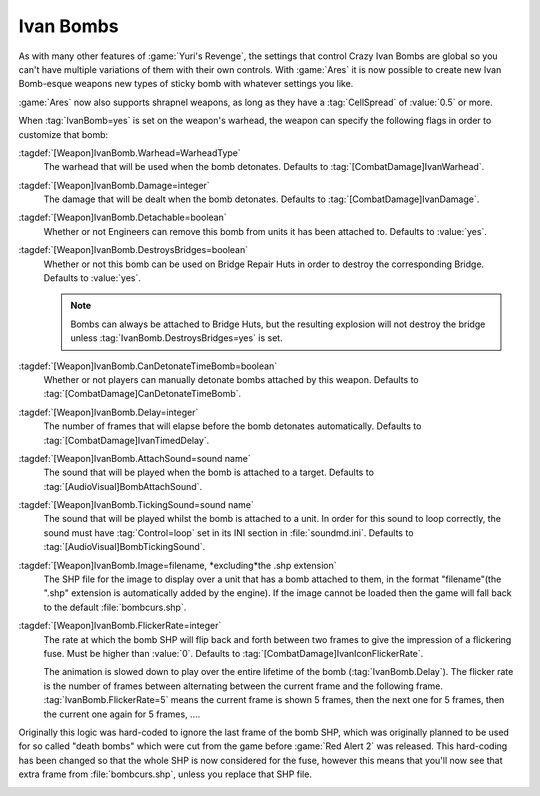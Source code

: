 .. _custom-ivan-bombs:

Ivan Bombs
~~~~~~~~~~

As with many other features of :game:`Yuri's Revenge`, the settings that control
Crazy Ivan Bombs are global so you can't have multiple variations of them with
their own controls. With :game:`Ares` it is now possible to create new Ivan
Bomb-esque weapons new types of sticky bomb with whatever settings you like.

:game:`Ares` now also supports shrapnel weapons, as long as they have a
:tag:`CellSpread` of :value:`0.5` or more.

When :tag:`IvanBomb=yes` is set on the weapon's warhead, the weapon can specify
the following flags in order to customize that bomb:

:tagdef:`[Weapon]IvanBomb.Warhead=WarheadType`
  The warhead that will be used when the bomb detonates. Defaults to
  :tag:`[CombatDamage]IvanWarhead`.
:tagdef:`[Weapon]IvanBomb.Damage=integer`
  The damage that will be dealt when the bomb detonates. Defaults to
  :tag:`[CombatDamage]IvanDamage`.
:tagdef:`[Weapon]IvanBomb.Detachable=boolean`
  Whether or not Engineers can remove this bomb from units it has been attached
  to. Defaults to :value:`yes`.
:tagdef:`[Weapon]IvanBomb.DestroysBridges=boolean`
  Whether or not this bomb can be used on Bridge Repair Huts in order to destroy
  the corresponding Bridge. Defaults to :value:`yes`.
  
  .. note:: Bombs can always be attached to Bridge Huts, but the resulting
    explosion will not destroy the bridge unless
    \ :tag:`IvanBomb.DestroysBridges=yes` is set.
:tagdef:`[Weapon]IvanBomb.CanDetonateTimeBomb=boolean`
  Whether or not players can manually detonate bombs attached by this weapon.
  Defaults to :tag:`[CombatDamage]CanDetonateTimeBomb`.
:tagdef:`[Weapon]IvanBomb.Delay=integer`
  The number of frames that will elapse before the bomb detonates automatically.
  Defaults to :tag:`[CombatDamage]IvanTimedDelay`.
:tagdef:`[Weapon]IvanBomb.AttachSound=sound name`
  The sound that will be played when the bomb is attached to a target. Defaults
  to :tag:`[AudioVisual]BombAttachSound`.
:tagdef:`[Weapon]IvanBomb.TickingSound=sound name`
  The sound that will be played whilst the bomb is attached to a unit. In order
  for this sound to loop correctly, the sound must have :tag:`Control=loop` set
  in its INI section in :file:`soundmd.ini`. Defaults to
  :tag:`[AudioVisual]BombTickingSound`.
:tagdef:`[Weapon]IvanBomb.Image=filename, *excluding*the .shp extension`
  The SHP file for the image to display over a unit that has a bomb attached to
  them, in the format "filename"(the ".shp" extension is automatically added by
  the engine). If the image cannot be loaded then the game will fall back to the
  default :file:`bombcurs.shp`.
:tagdef:`[Weapon]IvanBomb.FlickerRate=integer`
  The rate at which the bomb SHP will flip back and forth between two frames to
  give the impression of a flickering fuse. Must be higher than :value:`0`.
  Defaults to :tag:`[CombatDamage]IvanIconFlickerRate`.
  
  The animation is slowed down to play over the entire lifetime of the bomb
  (:tag:`IvanBomb.Delay`). The flicker rate is the number of frames between
  alternating between the current frame and the following frame.
  :tag:`IvanBomb.FlickerRate=5` means the current frame is shown 5 frames, then
  the next one for 5 frames, then the current one again for 5 frames, ....

Originally this logic was hard-coded to ignore the last frame of the bomb SHP,
which was originally planned to be used for so called "death bombs" which were
cut from the game before :game:`Red Alert 2` was released. This hard-coding has
been changed so that the whole SHP is now considered for the fuse, however this
means that you'll now see that extra frame from :file:`bombcurs.shp`, unless you
replace that SHP file.

.. image:: /images/bombcurs.png
  :alt: Image of bombcurs.shp
  :align: center

.. index:: Customisable Ivan bomb clones.

.. versionadded:: 0.1
.. versionchanged:: 0.5
